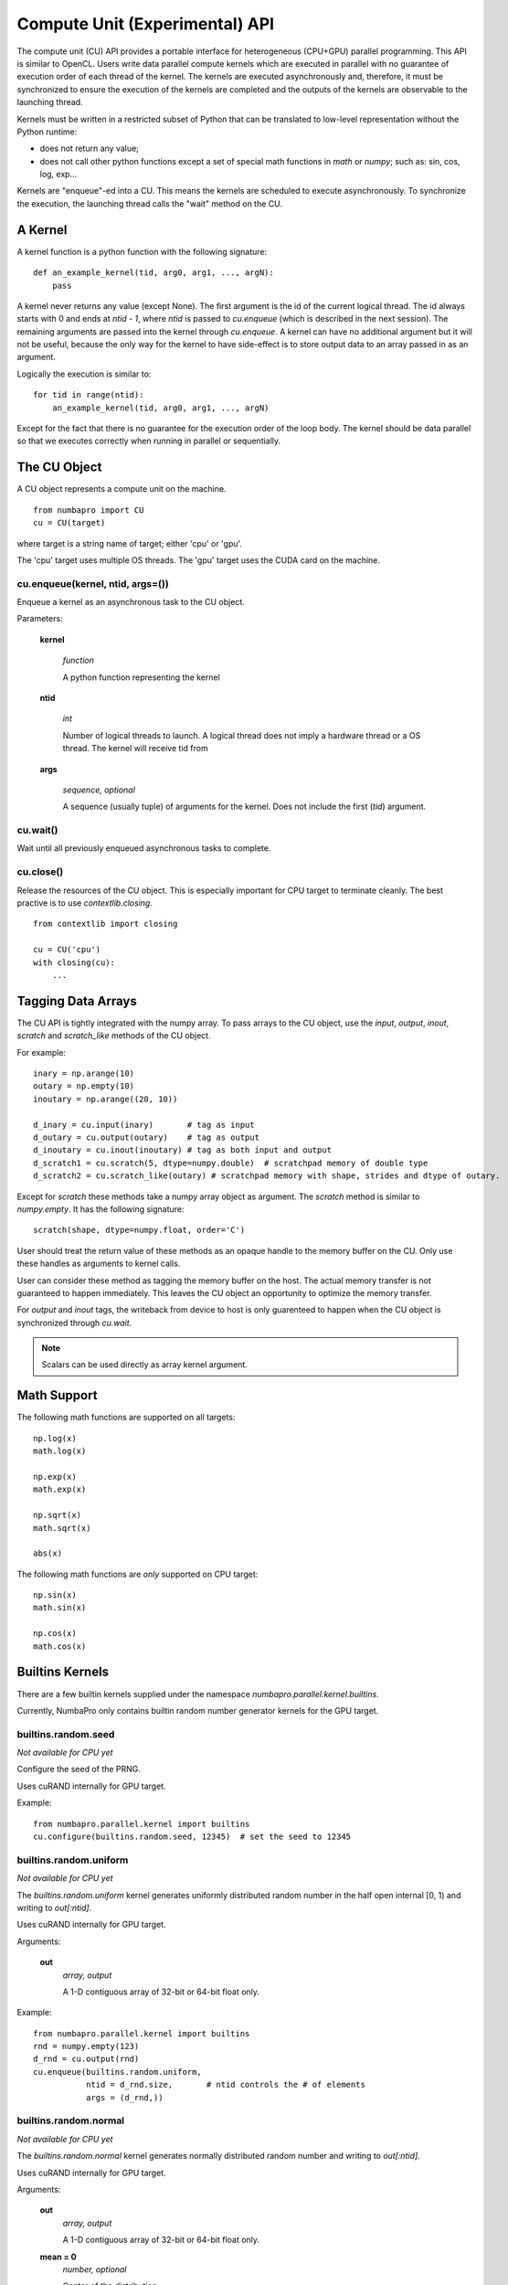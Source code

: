 =================================
Compute Unit (Experimental) API
=================================

The compute unit (CU) API provides a portable interface for heterogeneous
(CPU+GPU) parallel programming.  This API is similar to OpenCL.  Users write
data parallel compute kernels which are executed in parallel with
no guarantee of execution order of each thread of the kernel.  The kernels are 
executed asynchronously and, therefore, it must be synchronized to ensure the 
execution of the kernels are completed and the outputs of the kernels are 
observable to the launching thread.

Kernels must be written in a restricted subset of Python that can be translated
to low-level representation without the Python runtime:

- does not return any value;
- does not call other python functions except a set of special math functions
  in `math` or `numpy`; such as: sin, cos, log, exp...

Kernels are "enqueue"-ed into a CU.  This means the kernels are scheduled to
execute asynchronously.  To synchronize the execution, the launching thread
calls the "wait" method on the CU.

A Kernel
---------

A kernel function is a python function with the following signature::

    def an_example_kernel(tid, arg0, arg1, ..., argN):
        pass
        
A kernel never returns any value (except None).  The first argument is the 
id of the current logical thread.  The id always starts with 0 and ends at 
`ntid - 1`, where `ntid` is passed to `cu.enqueue` (which is described in the next
session).  The remaining arguments are passed into the kernel through 
`cu.enqueue`.  A kernel can have no additional argument but it will not be 
useful, because the only way for the kernel to have side-effect is to store
output data to an array passed in as an argument.

Logically the execution is similar to::

    for tid in range(ntid):
        an_example_kernel(tid, arg0, arg1, ..., argN)

Except for the fact that there is no guarantee for the execution order of the 
loop body.  The kernel should be data parallel so that we executes correctly 
when running in parallel or sequentially.

The CU Object
--------------

A CU object represents a compute unit on the machine.

::

    from numbapro import CU
    cu = CU(target)

where target is a string name of target; either 'cpu' or 'gpu'.

The 'cpu' target uses multiple OS threads.  The 'gpu' target uses the CUDA card 
on the machine.

cu.enqueue(kernel, ntid, args=())
=================================

Enqueue a kernel as an asynchronous task to the CU object.

Parameters:

    **kernel**
    
        `function`
        
        A python function representing the kernel
        
    **ntid**
        
        `int`
        
        Number of logical threads to launch.  A logical thread does not imply
        a hardware thread or a OS thread.  The kernel will receive tid from

        
    **args**
    
        `sequence, optional`
        
        A sequence (usually tuple) of arguments for the kernel.  Does not
        include the first (`tid`) argument.
        

cu.wait()
=========

Wait until all previously enqueued asynchronous tasks to complete.

cu.close()
==========

Release the resources of the CU object.  This is especially important for
CPU target to terminate cleanly.  The best practive is to use 
`contextlib.closing`.

::

    from contextlib import closing
    
    cu = CU('cpu')
    with closing(cu):
        ...


Tagging Data Arrays
--------------------
The CU API is tightly integrated with the numpy array.  To pass arrays to 
the CU object, use the `input`, `output`, `inout`, `scratch` and `scratch_like`
methods of the CU object.  

For example::

    inary = np.arange(10)
    outary = np.empty(10)
    inoutary = np.arange((20, 10))

    d_inary = cu.input(inary)       # tag as input
    d_outary = cu.output(outary)    # tag as output
    d_inoutary = cu.inout(inoutary) # tag as both input and output
    d_scratch1 = cu.scratch(5, dtype=numpy.double)  # scratchpad memory of double type
    d_scratch2 = cu.scratch_like(outary) # scratchpad memory with shape, strides and dtype of outary.

Except for `scratch` these methods take a numpy 
array object as argument.  The `scratch` method is similar to `numpy.empty`.
It has the following signature::

    scratch(shape, dtype=numpy.float, order='C')
    
User should treat the return value of these methods as an opaque handle to 
the memory buffer on the CU.  Only use these handles as arguments to kernel 
calls.

User can consider these method as tagging the memory buffer on the host.  The
actual memory transfer is not guaranteed to happen immediately.  This leaves
the CU object an opportunity to optimize the memory transfer.

For `output` and `inout` tags, the writeback from device to host is only
guarenteed to happen when the CU object is synchronized through `cu.wait`.

.. NOTE:: Scalars can be used directly as array kernel argument.


Math Support
--------------

The following math functions are supported on all targets:
::

    np.log(x)
    math.log(x)

    np.exp(x)
    math.exp(x)

    np.sqrt(x)
    math.sqrt(x)

    abs(x)
    
The following math functions are *only* supported on CPU target:
::

    np.sin(x)
    math.sin(x)

    np.cos(x)
    math.cos(x)


Builtins Kernels
----------------

There are a few builtin kernels supplied under the namespace 
`numbapro.parallel.kernel.builtins`.

Currently, NumbaPro only contains builtin random number generator kernels for
the GPU target.

builtins.random.seed
=======================

*Not available for CPU yet*

Configure the seed of the PRNG.

Uses cuRAND internally for GPU target.


Example::

    from numbapro.parallel.kernel import builtins
    cu.configure(builtins.random.seed, 12345)  # set the seed to 12345


builtins.random.uniform
=======================

*Not available for CPU yet*

The `builtins.random.uniform` kernel generates uniformly distributed random 
number in the half open internal [0, 1) and writing to `out[:ntid]`.

Uses cuRAND internally for GPU target.

Arguments:

    **out** 
        `array, output` 

        A 1-D contiguous array of 32-bit or 64-bit float only.

Example::

    from numbapro.parallel.kernel import builtins
    rnd = numpy.empty(123)
    d_rnd = cu.output(rnd)
    cu.enqueue(builtins.random.uniform,
               ntid = d_rnd.size,       # ntid controls the # of elements
               args = (d_rnd,))
               

builtins.random.normal
=======================

*Not available for CPU yet*

The `builtins.random.normal` kernel generates normally distributed random
number and writing to `out[:ntid]`.

Uses cuRAND internally for GPU target.

Arguments:

    **out**     
        `array, output`

        A 1-D contiguous array of 32-bit or 64-bit float only.

    **mean = 0**
        `number, optional`

        Center of the distribution.
    
    **sigma = 1**   
        `number, optional` 
        
        Standard deviation of the distribution.
        

Example::

    from numbapro.parallel.kernel import builtins
    rnd = numpy.empty(123)
    d_rnd = cu.output(rnd)
    cu.enqueue(builtins.random.normal,
               ntid = d_rnd.size,       # ntid controls the # of elements
               args = (d_rnd,))
               


Examples
---------


Saxpy
=====

Implement Saxpy in two kernels.

::

    from contextlib import closing
    import numpy as np
    from numbapro import CU

    def product(tid, A, B, Prod):
        Prod[tid] = A[tid] * B[tid]

    def sum(tid, A, B, Sum):
        Sum[tid] = A[tid] + B[tid]

    cu = CU('cpu') # or 'gpu' if you have CUDA
    with closing(cu):
        n = 100
        # input arrays
        A = np.arange(n)
        B = np.arange(n)
        C = np.arange(n)

        # output arrays
        D = np.empty(n)
        
        # tag the arrays
        dA = cu.input(A)
        dB = cu.input(B)
        dC = cu.input(C)
        dProd = cu.scratch_like(D)
        dSum  = cu.output(D)

        cu.enqueue(product, ntid=dProd.size, args=(dA, dB, dProd))
        cu.enqueue(sum, 	ntid=dSum.size,  args=(dProd, dC, dSum))

        cu.wait() # synchronize

        print(D)                         # print values
        print(np.allclose(A * B + C, D)) # verify

